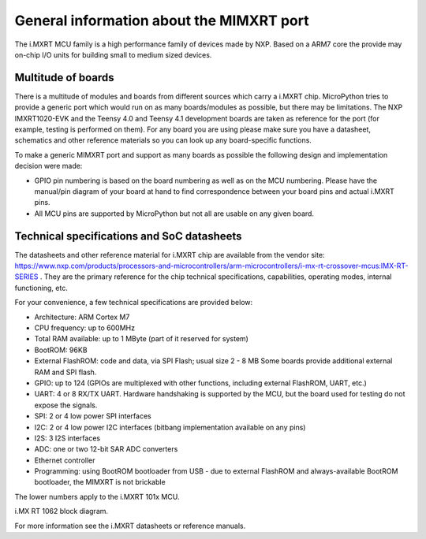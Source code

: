 .. _mimxrt_general:

General information about the MIMXRT port
=========================================

The i.MXRT MCU family is a high performance family of devices made by
NXP. Based on a ARM7 core the provide may on-chip I/O units for building
small to medium sized devices.

Multitude of boards
-------------------

There is a multitude of modules and boards from different sources which carry
a i.MXRT chip. MicroPython tries to provide a generic port which would run on
as many boards/modules as possible, but there may be limitations. The
NXP IMXRT1020-EVK and the Teensy 4.0 and Teensy 4.1 development boards are taken
as reference for the port (for example, testing is performed on them).
For any board you are using please make sure you have a datasheet, schematics
and other reference materials so you can look up any board-specific functions.

To make a generic MIMXRT port and support as many boards as possible the
following design and implementation decision were made:

* GPIO pin numbering is based on the board numbering as well as on the
  MCU numbering.  Please have the manual/pin diagram of your board at hand
  to find correspondence between your board pins and actual i.MXRT pins.
* All MCU pins are supported by MicroPython but not all are usable on any given board.


Technical specifications and SoC datasheets
-------------------------------------------

The datasheets and other reference material for i.MXRT chip are available
from the vendor site: https://www.nxp.com/products/processors-and-microcontrollers/arm-microcontrollers/i-mx-rt-crossover-mcus:IMX-RT-SERIES .
They are the primary reference for the chip technical specifications, capabilities,
operating modes, internal functioning, etc.

For your convenience, a few technical specifications are provided below:

* Architecture: ARM Cortex M7
* CPU frequency: up to 600MHz
* Total RAM available: up to 1 MByte (part of it reserved for system)
* BootROM: 96KB
* External FlashROM: code and data, via SPI Flash; usual size 2 - 8 MB
  Some boards provide additional external RAM and SPI flash.
* GPIO: up to 124 (GPIOs are multiplexed with other functions, including
  external FlashROM, UART, etc.)
* UART: 4 or 8 RX/TX UART. Hardware handshaking is supported by the MCU,
  but the board used for testing do not expose the signals.
* SPI: 2 or 4 low power SPI interfaces
* I2C: 2 or 4 low power I2C interfaces (bitbang implementation available on any pins)
* I2S: 3 I2S interfaces
* ADC: one or two 12-bit SAR ADC converters
* Ethernet controller
* Programming: using BootROM bootloader from USB - due to external FlashROM
  and always-available BootROM bootloader, the MIMXRT is not brickable

The lower numbers apply to the i.MXRT 101x MCU.

.. image:: img/block_diagram.jpg
    :alt: IMXRT1062 block diagram
    :width: 640px

i.MX RT 1062 block diagram.


For more information see the i.MXRT datasheets or reference manuals.
